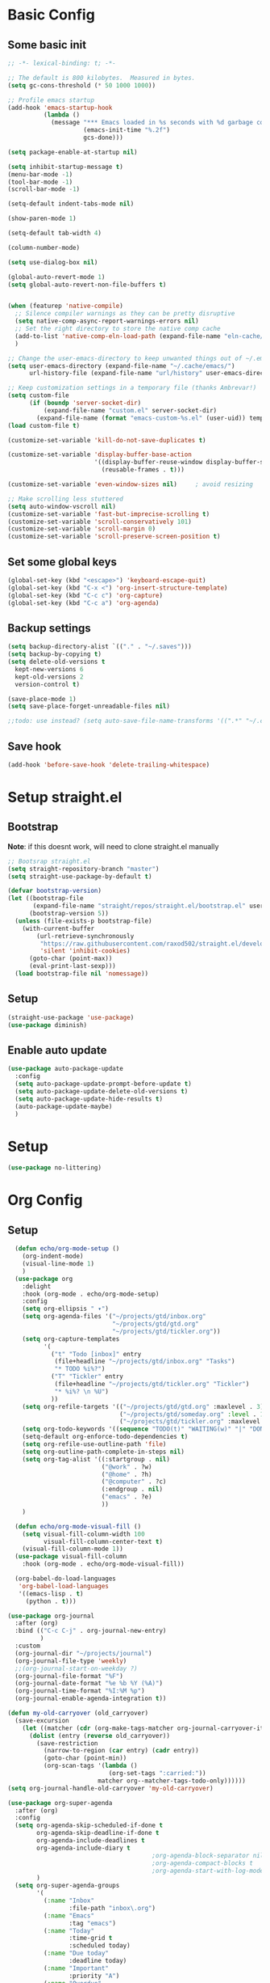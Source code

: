 #+title My emacs config
#+PROPERTY: header-args:emacs-lisp :tangle ~/projects/settings/.emacs.d/init.el

* Basic Config
** Some basic init
#+begin_src emacs-lisp
  ;; -*- lexical-binding: t; -*-

  ;; The default is 800 kilobytes.  Measured in bytes.
  (setq gc-cons-threshold (* 50 1000 1000))

  ;; Profile emacs startup
  (add-hook 'emacs-startup-hook
            (lambda ()
              (message "*** Emacs loaded in %s seconds with %d garbage collections."
                       (emacs-init-time "%.2f")
                       gcs-done)))

  (setq package-enable-at-startup nil)

  (setq inhibit-startup-message t)
  (menu-bar-mode -1)
  (tool-bar-mode -1)
  (scroll-bar-mode -1)

  (setq-default indent-tabs-mode nil)

  (show-paren-mode 1)

  (setq-default tab-width 4)

  (column-number-mode)

  (setq use-dialog-box nil)

  (global-auto-revert-mode 1)
  (setq global-auto-revert-non-file-buffers t)


  (when (featurep 'native-compile)
    ;; Silence compiler warnings as they can be pretty disruptive
    (setq native-comp-async-report-warnings-errors nil)
    ;; Set the right directory to store the native comp cache
    (add-to-list 'native-comp-eln-load-path (expand-file-name "eln-cache/" user-emacs-directory))
    )

  ;; Change the user-emacs-directory to keep unwanted things out of ~/.emacs.d
  (setq user-emacs-directory (expand-file-name "~/.cache/emacs/")
        url-history-file (expand-file-name "url/history" user-emacs-directory))

  ;; Keep customization settings in a temporary file (thanks Ambrevar!)
  (setq custom-file
        (if (boundp 'server-socket-dir)
            (expand-file-name "custom.el" server-socket-dir)
          (expand-file-name (format "emacs-custom-%s.el" (user-uid)) temporary-file-directory)))
  (load custom-file t)

  (customize-set-variable 'kill-do-not-save-duplicates t)

  (customize-set-variable 'display-buffer-base-action
                          '((display-buffer-reuse-window display-buffer-same-window)
                            (reusable-frames . t)))

  (customize-set-variable 'even-window-sizes nil)     ; avoid resizing

  ;; Make scrolling less stuttered
  (setq auto-window-vscroll nil)
  (customize-set-variable 'fast-but-imprecise-scrolling t)
  (customize-set-variable 'scroll-conservatively 101)
  (customize-set-variable 'scroll-margin 0)
  (customize-set-variable 'scroll-preserve-screen-position t)
#+end_src

** Set some global keys
#+begin_src emacs-lisp
  (global-set-key (kbd "<escape>") 'keyboard-escape-quit)
  (global-set-key (kbd "C-x <") 'org-insert-structure-template)
  (global-set-key (kbd "C-c c") 'org-capture)
  (global-set-key (kbd "C-c a") 'org-agenda)
#+end_src

** Backup settings
#+begin_src emacs-lisp
  (setq backup-directory-alist `(("." . "~/.saves")))
  (setq backup-by-copying t)
  (setq delete-old-versions t
    kept-new-versions 6
    kept-old-versions 2
    version-control t)

  (save-place-mode 1)
  (setq save-place-forget-unreadable-files nil)

  ;;todo: use instead? (setq auto-save-file-name-transforms '((".*" "~/.config/emacs/auto-save-list/" t)))
#+end_src

** Save hook
#+begin_src emacs-lisp
  (add-hook 'before-save-hook 'delete-trailing-whitespace)
#+end_src

* Setup straight.el
** Bootstrap
*Note*: if this doesnt work, will need to clone straight.el manually
#+begin_src emacs-lisp
  ;; Bootsrap straight.el
  (setq straight-repository-branch "master")
  (setq straight-use-package-by-default t)

  (defvar bootstrap-version)
  (let ((bootstrap-file
         (expand-file-name "straight/repos/straight.el/bootstrap.el" user-emacs-directory))
        (bootstrap-version 5))
    (unless (file-exists-p bootstrap-file)
      (with-current-buffer
          (url-retrieve-synchronously
           "https://raw.githubusercontent.com/raxod502/straight.el/develop/install.el"
           'silent 'inhibit-cookies)
        (goto-char (point-max))
        (eval-print-last-sexp)))
    (load bootstrap-file nil 'nomessage))
#+end_src

** Setup
#+begin_src emacs-lisp
  (straight-use-package 'use-package)
  (use-package diminish)
#+end_src

** Enable auto update
#+begin_src emacs-lisp
  (use-package auto-package-update
    :config
    (setq auto-package-update-prompt-before-update t)
    (setq auto-package-update-delete-old-versions t)
    (setq auto-package-update-hide-results t)
    (auto-package-update-maybe)
    )
#+end_src

* Setup
#+begin_src emacs-lisp
  (use-package no-littering)
#+end_src

* Org Config
** Setup
#+begin_src emacs-lisp
    (defun echo/org-mode-setup ()
      (org-indent-mode)
      (visual-line-mode 1)
      )
    (use-package org
      :delight
      :hook (org-mode . echo/org-mode-setup)
      :config
      (setq org-ellipsis " ▾")
      (setq org-agenda-files '("~/projects/gtd/inbox.org"
                               "~/projects/gtd/gtd.org"
                               "~/projects/gtd/tickler.org"))
      (setq org-capture-templates
            '(
              ("t" "Todo [inbox]" entry
               (file+headline "~/projects/gtd/inbox.org" "Tasks")
               "* TODO %i%?")
              ("T" "Tickler" entry
               (file+headline "~/projects/gtd/tickler.org" "Tickler")
               "* %i%? \n %U")
              ))
      (setq org-refile-targets '(("~/projects/gtd/gtd.org" :maxlevel . 3)
                                 ("~/projects/gtd/someday.org" :level . 1)
                                 ("~/projects/gtd/tickler.org" :maxlevel . 2)))
      (setq org-todo-keywords '((sequence "TODO(t)" "WAITING(w)" "|" "DONE(d)" "CANCELLED(c)")))
      (setq-default org-enforce-todo-dependencies t)
      (setq org-refile-use-outline-path 'file)
      (setq org-outline-path-complete-in-steps nil)
      (setq org-tag-alist '((:startgroup . nil)
                            ("@work" . ?w)
                            ("@home" . ?h)
                            ("@computer" . ?c)
                            (:endgroup . nil)
                            ("emacs" . ?e)
                            ))
      )

    (defun echo/org-mode-visual-fill ()
      (setq visual-fill-column-width 100
            visual-fill-column-center-text t)
      (visual-fill-column-mode 1))
    (use-package visual-fill-column
      :hook (org-mode . echo/org-mode-visual-fill))

    (org-babel-do-load-languages
     'org-babel-load-languages
     '((emacs-lisp . t)
       (python . t)))

  (use-package org-journal
    :after (org)
    :bind (("C-c C-j" . org-journal-new-entry)
           )
    :custom
    (org-journal-dir "~/projects/journal")
    (org-journal-file-type 'weekly)
    ;;(org-journal-start-on-weekday ?)
    (org-journal-file-format "%F")
    (org-journal-date-format "%e %b %Y (%A)")
    (org-journal-time-format "%I:%M %p")
    (org-journal-enable-agenda-integration t))

  (defun my-old-carryover (old_carryover)
    (save-excursion
      (let ((matcher (cdr (org-make-tags-matcher org-journal-carryover-items))))
        (dolist (entry (reverse old_carryover))
          (save-restriction
            (narrow-to-region (car entry) (cadr entry))
            (goto-char (point-min))
            (org-scan-tags '(lambda ()
                              (org-set-tags ":carried:"))
                           matcher org--matcher-tags-todo-only))))))
  (setq org-journal-handle-old-carryover 'my-old-carryover)

  (use-package org-super-agenda
    :after (org)
    :config
    (setq org-agenda-skip-scheduled-if-done t
          org-agenda-skip-deadline-if-done t
          org-agenda-include-deadlines t
          org-agenda-include-diary t
                                          ;org-agenda-block-separator nil
                                          ;org-agenda-compact-blocks t
                                          ;org-agenda-start-with-log-mode t
          )
    (setq org-super-agenda-groups
          '(
            (:name "Inbox"
                   :file-path "inbox\.org")
            (:name "Emacs"
                   :tag "emacs")
            (:name "Today"
                   :time-grid t
                   :scheduled today)
            (:name "Due today"
                   :deadline today)
            (:name "Important"
                   :priority "A")
            (:name "Overdue"
                   :deadline past)
            (:name "Due soon"
                   :deadline future)
            (:name "Waiting"
                   :todo "WAIT")
            ))
    (org-super-agenda-mode)
    )

  (use-package org-sticky-header
    :hook (org-mode . org-sticky-header-mode)
    :config
    (setq-default
     org-sticky-header-full-path 'full
     ;; Child and parent headings are seperated by a /.
     org-sticky-header-outline-path-separator " / "))
#+end_src

** Auto-tangle Config
#+begin_src emacs-lisp
  (defun echo/org-babel-tangle-config ()
    (when (string-equal (buffer-file-name)
                        (expand-file-name "~/projects/settings/.emacs.d/emacs.org"))
      ;; Dynamic scoping to the rescue
      (let ((org-confirm-babel-evaluate nil))
        (org-babel-tangle))))

  (add-hook 'org-mode-hook (lambda () (add-hook 'after-save-hook #'echo/org-babel-tangle-config))
  )
#+end_src

** Template
#+begin_src emacs-lisp
  (use-package org-contrib
    :after org
    :config
    (require 'org-tempo)
    (add-to-list 'org-structure-template-alist '("sh" . "src shell"))
    (add-to-list 'org-structure-template-alist '("el" . "src emacs-lisp"))
    (add-to-list 'org-structure-template-alist '("py" . "src python"))
    )
#+end_src

* Tools
** Smart home/end
#+begin_src emacs-lisp
  (use-package mwim
    :bind (("C-a" . mwim-beginning-of-code-or-line)
           ("C-e" . mwim-end-of-code-or-line)
           ("<home>" . mwim-beginning-of-code-or-line)
           ("<end>" . mwim-end-of-code-or-line))
    )

#+end_src

** git
#+begin_src emacs-lisp
  (use-package magit
    :config
    (setq magit-display-buffer-function 'magit-display-buffer-same-window-except-diff-v1)
    (setq magit-repository-directories '(("~/projects" . 1)))
    (setq magit-repolist-columns
          '(("Name"    25 magit-repolist-column-ident ())
            ("Version" 25 magit-repolist-column-version ())
            ("D"        1 magit-repolist-column-dirty ())
            ("B<U"      3 magit-repolist-column-unpulled-from-upstream
             ((:right-align t)
              (:help-echo "Upstream changes not in branch")))
            ("B>U"      3 magit-repolist-column-unpushed-to-upstream
             ((:right-align t)
              (:help-echo "Local changes not in upstream")))
            ("Path"    99 magit-repolist-column-path ())))
    )

  (use-package magit-todos
    :init
    (magit-todos-mode)
    )

  ;;(use-package git-timemachine)
#+end_src

** modes
#+begin_src emacs-lisp
  (use-package web-mode
    :config
    (setq web-mode-enable-auto-indentation nil)
    )

  (use-package yaml-mode
    :mode ("\\.yaml\\'" "\\.yml\\'")
    )

  (use-package python-mode
    :ensure nil
    :custom
    (python-shell-interperter "python")
    )

  ;; Todo
  (require 'web-mode)
  (setq web-mode-enable-auto-indentation nil)
  (add-to-list 'auto-mode-alist '("\\.php\\'" . web-mode))
  (add-to-list 'auto-mode-alist '("\\.php[s34]?\\'" . web-mode))
  (add-to-list 'auto-mode-alist '("\\.html?\\'" . web-mode))
  (add-to-list 'auto-mode-alist '("\\.html.j2\\'" . web-mode))

  (setq web-mode-engines-alist
      '(
        ("smarty" . "/home/echo/projects/website/templates/.*\\.html\\'")
        )
      )

#+end_src

** pytest
#+begin_src emacs-lisp
  (use-package python-pytest)
  (global-set-key (kbd "C-x T") 'python-pytest-dispatch)
#+end_src

** which-key
#+begin_src emacs-lisp
  (use-package which-key
    :init (which-key-mode)
    :diminish which-key-mode
    :config
    (setq which-key-idle-delay 0.5)
    )
#+end_src

** amx
#+begin_src emacs-lisp
  (use-package amx
    :config
    (amx-mode)
    )
#+end_src

** projectile
#+begin_src emacs-lisp
  (use-package projectile
    :diminish projectile-mode
    :config
    (projectile-mode)
    :bind
    ("C-p" . projectile-command-map)
    :init
    (when (file-directory-p "~/projects")
      (setq projectile-project-search-path '("~/projects")))
    )

  (use-package ripgrep)

#+end_src

** perspective
#+begin_src emacs-lisp
  (use-package perspective
    :straight t
    :bind
    ("C-x k" . persp-kill-buffer*)
    ("C-x b" . persp-switch-to-buffer*)
    ("C-x C-b" . persp-switch-to-buffer*)
    :custom
    (persp-mode-prefix-key (kbd "M-p"))
    (persp-state-default-file (expand-file-name ".persp" user-emacs-directory))
    (persp-sort 'created)
    :init
    (persp-mode)
    (persp-state-load persp-state-default-file)
    (add-hook 'kill-emacs-hook #'persp-state-save)
    )

  (use-package persp-projectile ;;TODO:invesitgate more
    :after (perspective projectile)
    :straight t
    :init
    (define-key projectile-mode-map (kbd "s-s") 'projectile-persp-switch-project)
    )
#+end_src

** dired
#+begin_src emacs-lisp
  (use-package dired
    :straight nil
    :custom
    (dired-listing-switches "-agho --group-directories-first")
    )
#+end_src

** clipetty
#+begin_src emacs-lisp
  (use-package clipetty
    :hook (after-init . global-clipetty-mode))
#+end_src

** devdocs
#+begin_src emacs-lisp
  (use-package devdocs
    :bind
    ("C-h D" . devdocs-lookup)
    )
#+end_src

** eat
Having trouble getting this to work
#+begin_src emacs-lisp
  ;; (straight-use-package
  ;;  '(eat :type git
  ;;        :host codeberg
  ;;        :repo "akib/emacs-eat"
  ;;        :files ("*.el" ("term" "term/*.el") "*.texi"
  ;;                "*.ti" ("terminfo/e" "terminfo/e/*")
  ;;                ("terminfo/65" "terminfo/65/*")
  ;;                ("integration" "integration/*")
  ;;                (:exclude ".dir-locals.el" "*-tests.el"))))
#+end_src

** Webbrowser
#+begin_src emacs-lisp
  (use-package w3m
    )
#+end_src


** Spell Checking
#+begin_src emacs-lisp
  (use-package wucuo
    :config
    (setq ispell-program-name "aspell")
    (setq ispell-extra-args '("--sug-mode=ultra" "--lang=en_US" "--run-together" "--run-together-limit=16"))
    (setq wucuo-spell-check-buffer-predicate
          (lambda ()
            (not (memq major-mode '(dired-mode
                                    log-edit-mode
                                    compilation-mode
                                    help-mode
                                    profiler-report-mode
                                    speedbar-mode
                                    gud-mode
                                    calc-mode
                                    Info-mode)))))

    :hook
    (prog-mode . wucuo-start)
    (text-mode . wucuo-start)
    )
#+end_src

* Interface
** General
#+begin_src emacs-lisp
  (use-package vertico
    :init
    (vertico-mode 1)
    (setq vertico-cycle t))

  (use-package savehist
    :straight nil
    :init
    (savehist-mode 1))

  (use-package orderless
    :init
    (setq completion-styles '(orderless)
          completion-category-defaults nil
          completion-category-overrides '((file (styles . (partial-completion))))))

  (use-package marginalia
    :after vertico
    :init
    (marginalia-mode 1))

  (use-package consult
    :bind
    (("C-x b" . consult-buffer)
     ("C-x C-b" . consult-buffer)
     ("M-g M-g" . consult-goto-line)
     ("C-s" . consult-line)
     ("C-f" . consult-imenu))
    :config
    (consult-customize
     consult-theme :preview-key 'any
     consult-line :prompt "Search: " :preview-key 'any
     consult--source-buffer :hidden t :default nil)

    (setq consult-project-root-function #'projectile-project-root)
    (add-to-list 'consult-buffer-sources persp-consult-source))


  (use-package embark
    :bind
    (("C-\\" . embark-act)         ;; pick some comfortable binding
     ("C-h B" . embark-bindings)) ;; alternative for `describe-bindings'
    :config
    ;; Hide the mode line of the Embark live/completions buffers
    (add-to-list 'display-buffer-alist
                 '("\\`\\*Embark Collect \\(Live\\|Completions\\)\\*"
                   nil
                   (window-parameters (mode-line-format . none)))))

  (use-package embark-consult
    :after (embark consult)
    :demand t ; only necessary if you have the hook below
    ;; if you want to have consult previews as you move around an
    ;; auto-updating embark collect buffer
    :hook
    (embark-collect-mode . consult-preview-at-point-mode))

  (use-package corfu
    :init
    (global-corfu-mode)
    )

#+end_src

** Visual Bookmarks
#+begin_src emacs-lisp
  (use-package bm
    :bind
    ("<C-left>" . bm-toggle)
    ("<C-up>" . bm-previous)
    ("<C-down>" . bm-next)
    )
#+end_src

** Window stuff
#+begin_src emacs-lisp
  (use-package switch-window
    :bind
    ("C-x o" . switch-window)
    ("C-x 1" . switch-window-then-maximize)
    ("C-x 2" . switch-window-then-split-below)
    ("C-x 3" . switch-window-then-split-right)
    ("C-x 0" . switch-window-then-delete)
    :config
    (setq switch-window-minibuffer-shortcut ?z)
    (setq switch-window-shortcut-appearance 'asciiart)
    )
  ; maybe use winmode instead of switch-window?

  (winner-mode)


  (use-package buffer-move)

  (use-package hydra)
  (defhydra hydra-mywindow ()
    "
    ^Change Window^   ^Buffer Move^      ^Window^         ^Resize Window^
    -------------------------------------------
        ↑     	        C-↑             Split _v_ertical    _<prior>_ Enlarge Horizontally
        ↓     	        C-↓             Split _h_orizontal  _<next>_ Shrink Horizontally
        ←     	        C-←             _k_ill              _<deletechar>_ Shrink Vertically
        →               C-→             _u_ndo
    _SPC_ cancel
    "
    ("<up>" windmove-up)
    ("<down>" windmove-down)
    ("<left>" windmove-left)
    ("<right>" windmove-right)
    ("C-<up>" buf-move-up)
    ("C-<down>" buf-move-down)
    ("C-<left>" buf-move-left)
    ("C-<right>" buf-move-right)
    ("v" split-window-right)
    ("h" split-window-below)
    ("k" delete-window)
    ("u" winner-undo)
    ("<prior>" enlarge-window-horizontally)
    ("<next>" shrink-window-horizontally)
    ("<deletechar>" shrink-window)
    ("SPC" nil)
    ("q" nil)
    )
  (global-set-key (kbd "C-M-w") 'hydra-mywindow/body)
#+end_src

* Visual Setup
#+begin_src emacs-lisp
  (setq visible-bell t)

  (global-display-line-numbers-mode t)
  ;; Disable line numbers for some modes
  (dolist (mode '(org-mode-hook
                  term-mode-hook
                  shell-mode-hook
                  eshell-mode-hook)
                )
    (add-hook mode (lambda () (display-line-numbers-mode 0))))

  (setq mode-line-format
        '("%e" mode-line-client mode-line-modified " " mode-line-buffer-identification  mode-line-position (vc-mode vc-mode) mode-line-modes mode-line-misc-info mode-line-end-spaces))

  (use-package eldoc
    :straight nil
    :diminish)

  (use-package modus-themes
    :demand t
    :after (org)
    :init
    (setq modus-themes-mode-line '(accented borderless padded))
    (setq modus-themes-region '(bg-only))
    (setq modus-themes-completion 'opinionated)
    (setq modus-themes-paren-match '(bold intense))
    (setq modus-themes-syntax '(yellow-comments))
    (setq modus-themes-bold-constructs t)
    (setq modus-themes-italic-constructs t)
    (setq modus-themes-headings
          '((1 . (rainbow overline background 1.4))
            (2 . (rainbow background 1.3))
            (3 . (rainbow bold 1.2))
            (t . (semilight 1.1))))
    (setq modus-themes-scale-headings t)
    (setq modus-themes-org-blocks 'gray-background)
    (setq modus-themes-subtle-line-numbers t)
    :config
    (load-theme 'modus-vivendi t)
    :bind
    ("<f5>" . modus-themes-toggle)
    )

  (use-package rainbow-mode
    :config
    (add-hook 'emacs-lisp-mode-hook 'rainbow-mode))

  (use-package beacon
    :diminish
    :config
    (beacon-mode 1))
#+end_src
